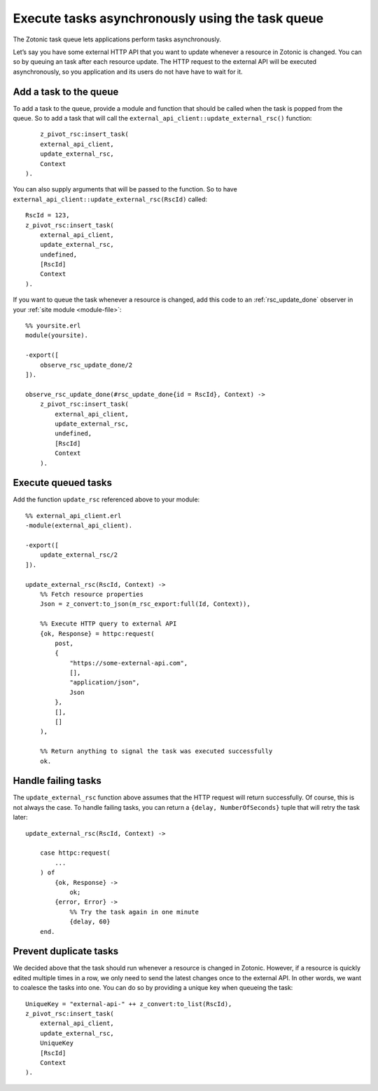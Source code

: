 .. _cookbook-task-queue:

Execute tasks asynchronously using the task queue
=================================================

The Zotonic task queue lets applications perform tasks asynchronously.

Let’s say you have some external HTTP API that you want to update whenever
a resource in Zotonic is changed. You can so by queuing an task after each
resource update. The HTTP request to the external API will be executed
asynchronously, so you application and its users do not have have to wait for
it.

Add a task to the queue
-----------------------

To add a task to the queue, provide a module and function that should be called
when the task is popped from the queue. So to add a task that will call the
``external_api_client::update_external_rsc()`` function::

	z_pivot_rsc:insert_task(
        external_api_client,
        update_external_rsc,
        Context
    ).

You can also supply arguments that will be passed to the function. So to have
``external_api_client::update_external_rsc(RscId)`` called::

    RscId = 123,
    z_pivot_rsc:insert_task(
        external_api_client,
        update_external_rsc,
        undefined,
        [RscId]
        Context
    ).

If you want to queue the task whenever a resource is changed, add this code
to an :ref:`rsc_update_done` observer in your :ref:`site module <module-file>`::

    %% yoursite.erl
    module(yoursite).

    -export([
        observe_rsc_update_done/2
    ]).

    observe_rsc_update_done(#rsc_update_done{id = RscId}, Context) ->
        z_pivot_rsc:insert_task(
            external_api_client,
            update_external_rsc,
            undefined,
            [RscId]
            Context
        ).

Execute queued tasks
--------------------

Add the function ``update_rsc`` referenced above to your module::

    %% external_api_client.erl
    -module(external_api_client).

    -export([
    	update_external_rsc/2
    ]).

    update_external_rsc(RscId, Context) ->
        %% Fetch resource properties
        Json = z_convert:to_json(m_rsc_export:full(Id, Context)),

        %% Execute HTTP query to external API
        {ok, Response} = httpc:request(
            post,
            {
                "https://some-external-api.com",
                [],
                "application/json",
                Json
            },
            [],
            []
        ),

        %% Return anything to signal the task was executed successfully
        ok.

Handle failing tasks
--------------------

The ``update_external_rsc`` function above assumes that the HTTP request will
return successfully. Of course, this is not always the case. To handle failing
tasks, you can return a ``{delay, NumberOfSeconds}`` tuple that will retry the
task later::

    update_external_rsc(RscId, Context) ->

        case httpc:request(
            ...
        ) of
            {ok, Response} ->
                ok;
            {error, Error} ->
                %% Try the task again in one minute
                {delay, 60}
        end.

Prevent duplicate tasks
-----------------------

We decided above that the task should run whenever a resource is changed in
Zotonic. However, if a resource is quickly edited multiple times in a row, we
only need to send the latest changes once to the external API. In other words,
we want to coalesce the tasks into one. You can do so by providing a unique key
when queueing the task::

    UniqueKey = "external-api-" ++ z_convert:to_list(RscId),
    z_pivot_rsc:insert_task(
        external_api_client,
        update_external_rsc,
        UniqueKey
        [RscId]
        Context
    ).
